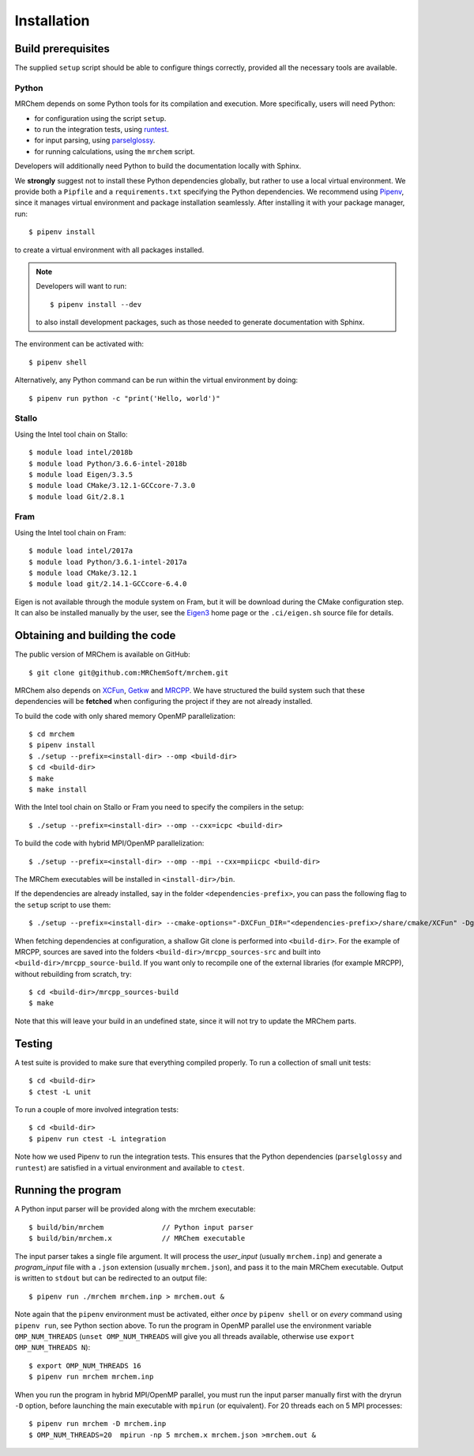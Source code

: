 ============
Installation
============


-------------------
Build prerequisites
-------------------

The supplied ``setup`` script should be able to configure things
correctly, provided all the necessary tools are available.

Python
------

MRChem depends on some Python tools for its compilation and execution.
More specifically, users will need Python:

- for configuration using the script ``setup``.
- to run the integration tests, using `runtest <https://runtest.readthedocs.io/en/latest/>`_.
- for input parsing, using `parselglossy  <https://github.com/dev-cafe/parselglossy>`_.
- for running calculations, using the ``mrchem`` script.

Developers will additionally need Python to build the documentation locally with
Sphinx.

We **strongly** suggest not to install these Python dependencies globally, but
rather to use a local virtual environment. We provide both a ``Pipfile`` and
a ``requirements.txt`` specifying the Python dependencies.
We recommend using `Pipenv <https://pipenv.readthedocs.io/en/latest/>`_, since
it manages virtual environment and package installation seamlessly.
After installing it with your package manager, run::

    $ pipenv install

to create a virtual environment with all packages installed.

.. note::
   Developers will want to run::

      $ pipenv install --dev

   to also install development packages, such as those needed to generate
   documentation with Sphinx.

The environment can be activated with::

    $ pipenv shell

Alternatively, any Python command can be run within the virtual environment by
doing::

    $ pipenv run python -c "print('Hello, world')"

Stallo
------

Using the Intel tool chain on Stallo::

    $ module load intel/2018b
    $ module load Python/3.6.6-intel-2018b
    $ module load Eigen/3.3.5
    $ module load CMake/3.12.1-GCCcore-7.3.0
    $ module load Git/2.8.1

Fram
----

Using the Intel tool chain on Fram::

    $ module load intel/2017a
    $ module load Python/3.6.1-intel-2017a
    $ module load CMake/3.12.1
    $ module load git/2.14.1-GCCcore-6.4.0

Eigen is not available through the module system on Fram, but it will be
download during the CMake configuration step. It can also be installed manually
by the user, see the `Eigen3 <http://eigen.tuxfamily.org/index.php?title=Main_Page>`_
home page or the ``.ci/eigen.sh`` source file for details.

-------------------------------
Obtaining and building the code
-------------------------------

The public version of MRChem is available on GitHub::

    $ git clone git@github.com:MRChemSoft/mrchem.git

MRChem also depends on `XCFun <https://github.com/dftlibs/xcfun>`_,
`Getkw <https://github.com/dev-cafe/libgetkw>`_ and `MRCPP <https://github.com/MRChemSoft/mrcpp>`_.
We have structured the build system such that these dependencies will be **fetched**
when configuring the project if they are not already installed.

To build the code with only shared memory OpenMP parallelization::

    $ cd mrchem
    $ pipenv install
    $ ./setup --prefix=<install-dir> --omp <build-dir>
    $ cd <build-dir>
    $ make
    $ make install

With the Intel tool chain on Stallo or Fram you need to specify the compilers
in the setup::

    $ ./setup --prefix=<install-dir> --omp --cxx=icpc <build-dir>

To build the code with hybrid MPI/OpenMP parallelization::

    $ ./setup --prefix=<install-dir> --omp --mpi --cxx=mpiicpc <build-dir>

The MRChem executables will be installed in ``<install-dir>/bin``.

If the dependencies are already installed, say in the folder ``<dependencies-prefix>``,
you can pass the following flag to the ``setup`` script to use them::

    $ ./setup --prefix=<install-dir> --cmake-options="-DXCFun_DIR="<dependencies-prefix>/share/cmake/XCFun" -Dgetkw_DIR="<dependencies-prefix>/share/cmake/getkw" -DMRCPP_DIR="<dependencies-prefix>/share/cmake/MRCPP""

When fetching dependencies at configuration, a shallow Git clone is performed into ``<build-dir>``.
For the example of MRCPP, sources are saved into the folders ``<build-dir>/mrcpp_sources-src`` and built into ``<build-dir>/mrcpp_source-build``.
If you want only to recompile one of the external libraries (for example MRCPP), without rebuilding from scratch, try::

   $ cd <build-dir>/mrcpp_sources-build
   $ make

Note that this will leave your build in an undefined state, since it will not try to update the MRChem parts.

-------
Testing
-------

A test suite is provided to make sure that everything compiled properly. To run
a collection of small unit tests::

    $ cd <build-dir>
    $ ctest -L unit

To run a couple of more involved integration tests::

    $ cd <build-dir>
    $ pipenv run ctest -L integration

Note how we used Pipenv to run the integration tests. This ensures that the
Python dependencies (``parselglossy`` and ``runtest``) are satisfied in a
virtual environment and available to ``ctest``.

-------------------
Running the program
-------------------

A Python input parser will be provided along with the mrchem executable::

    $ build/bin/mrchem              // Python input parser
    $ build/bin/mrchem.x            // MRChem executable

The input parser takes a single file argument. It will process the `user_input`
(usually ``mrchem.inp``) and generate a `program_input` file with a ``.json``
extension (usually ``mrchem.json``), and pass it to the main MRChem executable.
Output is written to ``stdout`` but can be redirected to an output file::

    $ pipenv run ./mrchem mrchem.inp > mrchem.out &

Note again that the ``pipenv`` environment must be activated, either `once` by
``pipenv shell`` or on `every` command using ``pipenv run``, see Python section
above. To run the program in OpenMP parallel use the environment variable
``OMP_NUM_THREADS`` (``unset OMP_NUM_THREADS`` will give you all threads
available, otherwise use ``export OMP_NUM_THREADS N``)::

    $ export OMP_NUM_THREADS 16
    $ pipenv run mrchem mrchem.inp

When you run the program in hybrid MPI/OpenMP parallel, you must run the input
parser manually first with the dryrun ``-D`` option, before launching the main
executable with ``mpirun`` (or equivalent). For 20 threads each on 5 MPI
processes::

    $ pipenv run mrchem -D mrchem.inp
    $ OMP_NUM_THREADS=20  mpirun -np 5 mrchem.x mrchem.json >mrchem.out &
